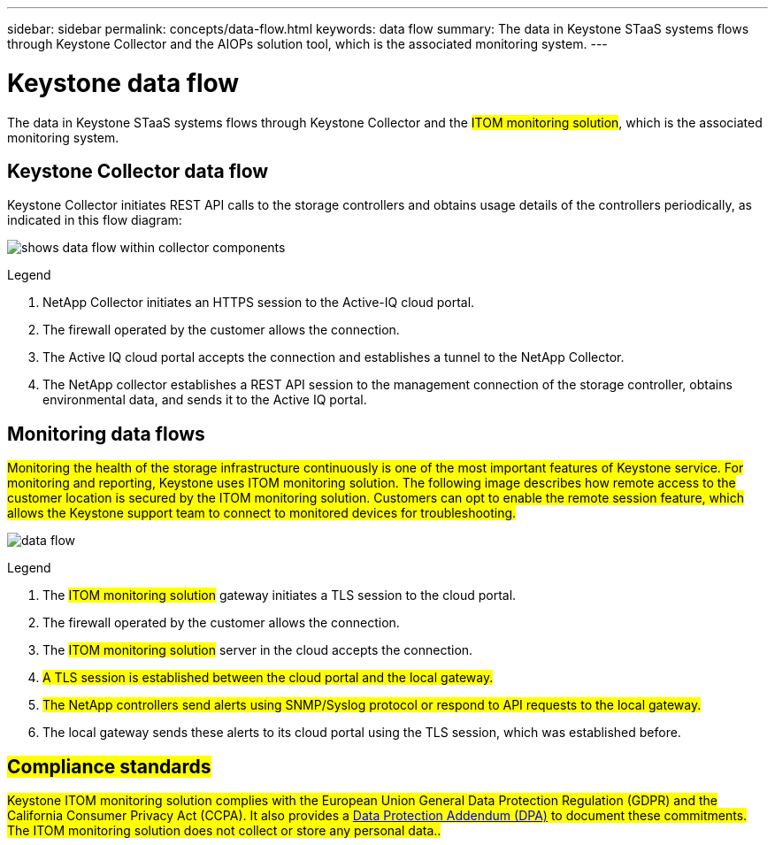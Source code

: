 ---
sidebar: sidebar
permalink: concepts/data-flow.html
keywords: data flow
summary: The data in Keystone STaaS systems flows through Keystone Collector and the AIOPs solution tool, which is the associated monitoring system.
---

= Keystone data flow
:hardbreaks:
:nofooter:
:icons: font
:linkattrs:
:imagesdir: ../media/

[.lead]
The data in Keystone STaaS systems flows through Keystone Collector and the ##ITOM monitoring solution##, which is the associated monitoring system.

== Keystone Collector data flow

Keystone Collector initiates REST API calls to the storage controllers and obtains usage details of the controllers periodically, as indicated in this flow diagram:

image:collector-data-flow-2.png[shows data flow within collector components] 

.Legend

. NetApp Collector initiates an HTTPS session to the Active-IQ cloud portal.
. The firewall operated by the customer allows the connection.
. The Active IQ cloud portal accepts the connection and establishes a tunnel to the NetApp Collector.
. The NetApp collector establishes a REST API session to the management connection of the storage controller, obtains environmental data, and sends it to the Active IQ portal.

== Monitoring data flows

##Monitoring the health of the storage infrastructure continuously is one of the most important features of Keystone service. For monitoring and reporting, Keystone uses ITOM monitoring solution. The following image describes how remote access to the customer location is secured by the ITOM monitoring solution. Customers can opt to enable the remote session feature, which allows the Keystone support team to connect to monitored devices for troubleshooting.##

image:monitoring-flow-1.png[data flow]

.Legend

. The ##ITOM monitoring solution## gateway initiates a TLS session to the cloud portal.
. The firewall operated by the customer allows the connection.
. The ##ITOM monitoring solution## server in the cloud accepts the connection.
. ##A TLS session is established between the cloud portal and the local gateway.##
. ##The NetApp controllers send alerts using SNMP/Syslog protocol or respond to API requests to the local gateway.##
. The local gateway sends these alerts to its cloud portal using the TLS session, which was established before.

== ##Compliance standards##
##Keystone ITOM monitoring solution complies with the European Union General Data Protection Regulation (GDPR) and the California Consumer Privacy Act (CCPA). It also provides a link:https://www.logicmonitor.com/legal/data-processing-addendum[Data Protection Addendum (DPA)^] to document these commitments. The ITOM monitoring solution does not collect or store any personal data..##

